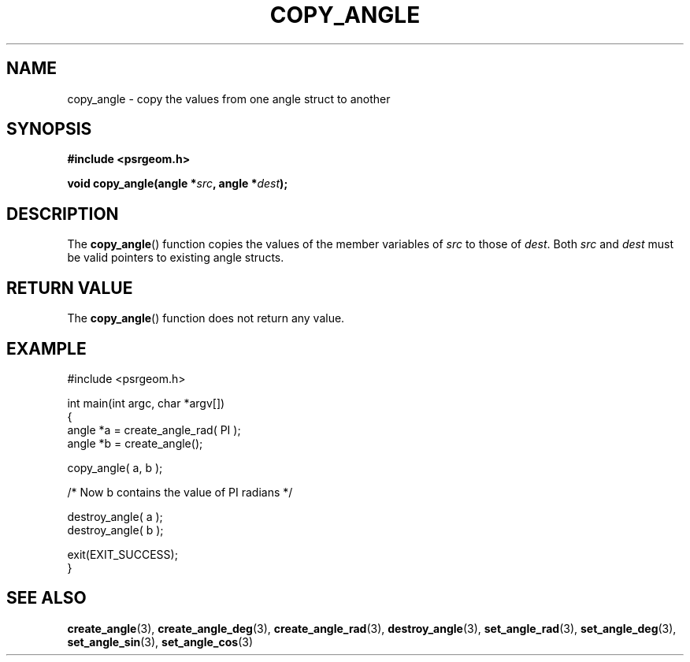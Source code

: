 .\" Copyright 2017 Sam McSweeney (sammy.mcsweeney@gmail.com)
.TH COPY_ANGLE 3 2017-12-19 "" "Pulsar Geometry"
.SH NAME
copy_angle \- copy the values from one angle struct to another
.SH SYNOPSIS
.nf
.B #include <psrgeom.h>
.PP
.BI "void copy_angle(angle *" src ", angle *" dest ");
.fi
.PP
.SH DESCRIPTION
The
.BR copy_angle ()
function copies the values of the member variables of \fIsrc\fP to those of
\fIdest\fP. Both \fIsrc\fP and \fIdest\fP must be valid pointers to existing
angle structs.
.SH RETURN VALUE
The
.BR copy_angle ()
function does not return any value.
.SH EXAMPLE
.EX
#include <psrgeom.h>

int main(int argc, char *argv[])
{
    angle *a = create_angle_rad( PI );
    angle *b = create_angle();

    copy_angle( a, b );

    /* Now b contains the value of PI radians */

    destroy_angle( a );
    destroy_angle( b );

    exit(EXIT_SUCCESS);
}
.EE
.SH SEE ALSO
.BR create_angle (3),
.BR create_angle_deg (3),
.BR create_angle_rad (3),
.BR destroy_angle (3),
.BR set_angle_rad (3),
.BR set_angle_deg (3),
.BR set_angle_sin (3),
.BR set_angle_cos (3)
